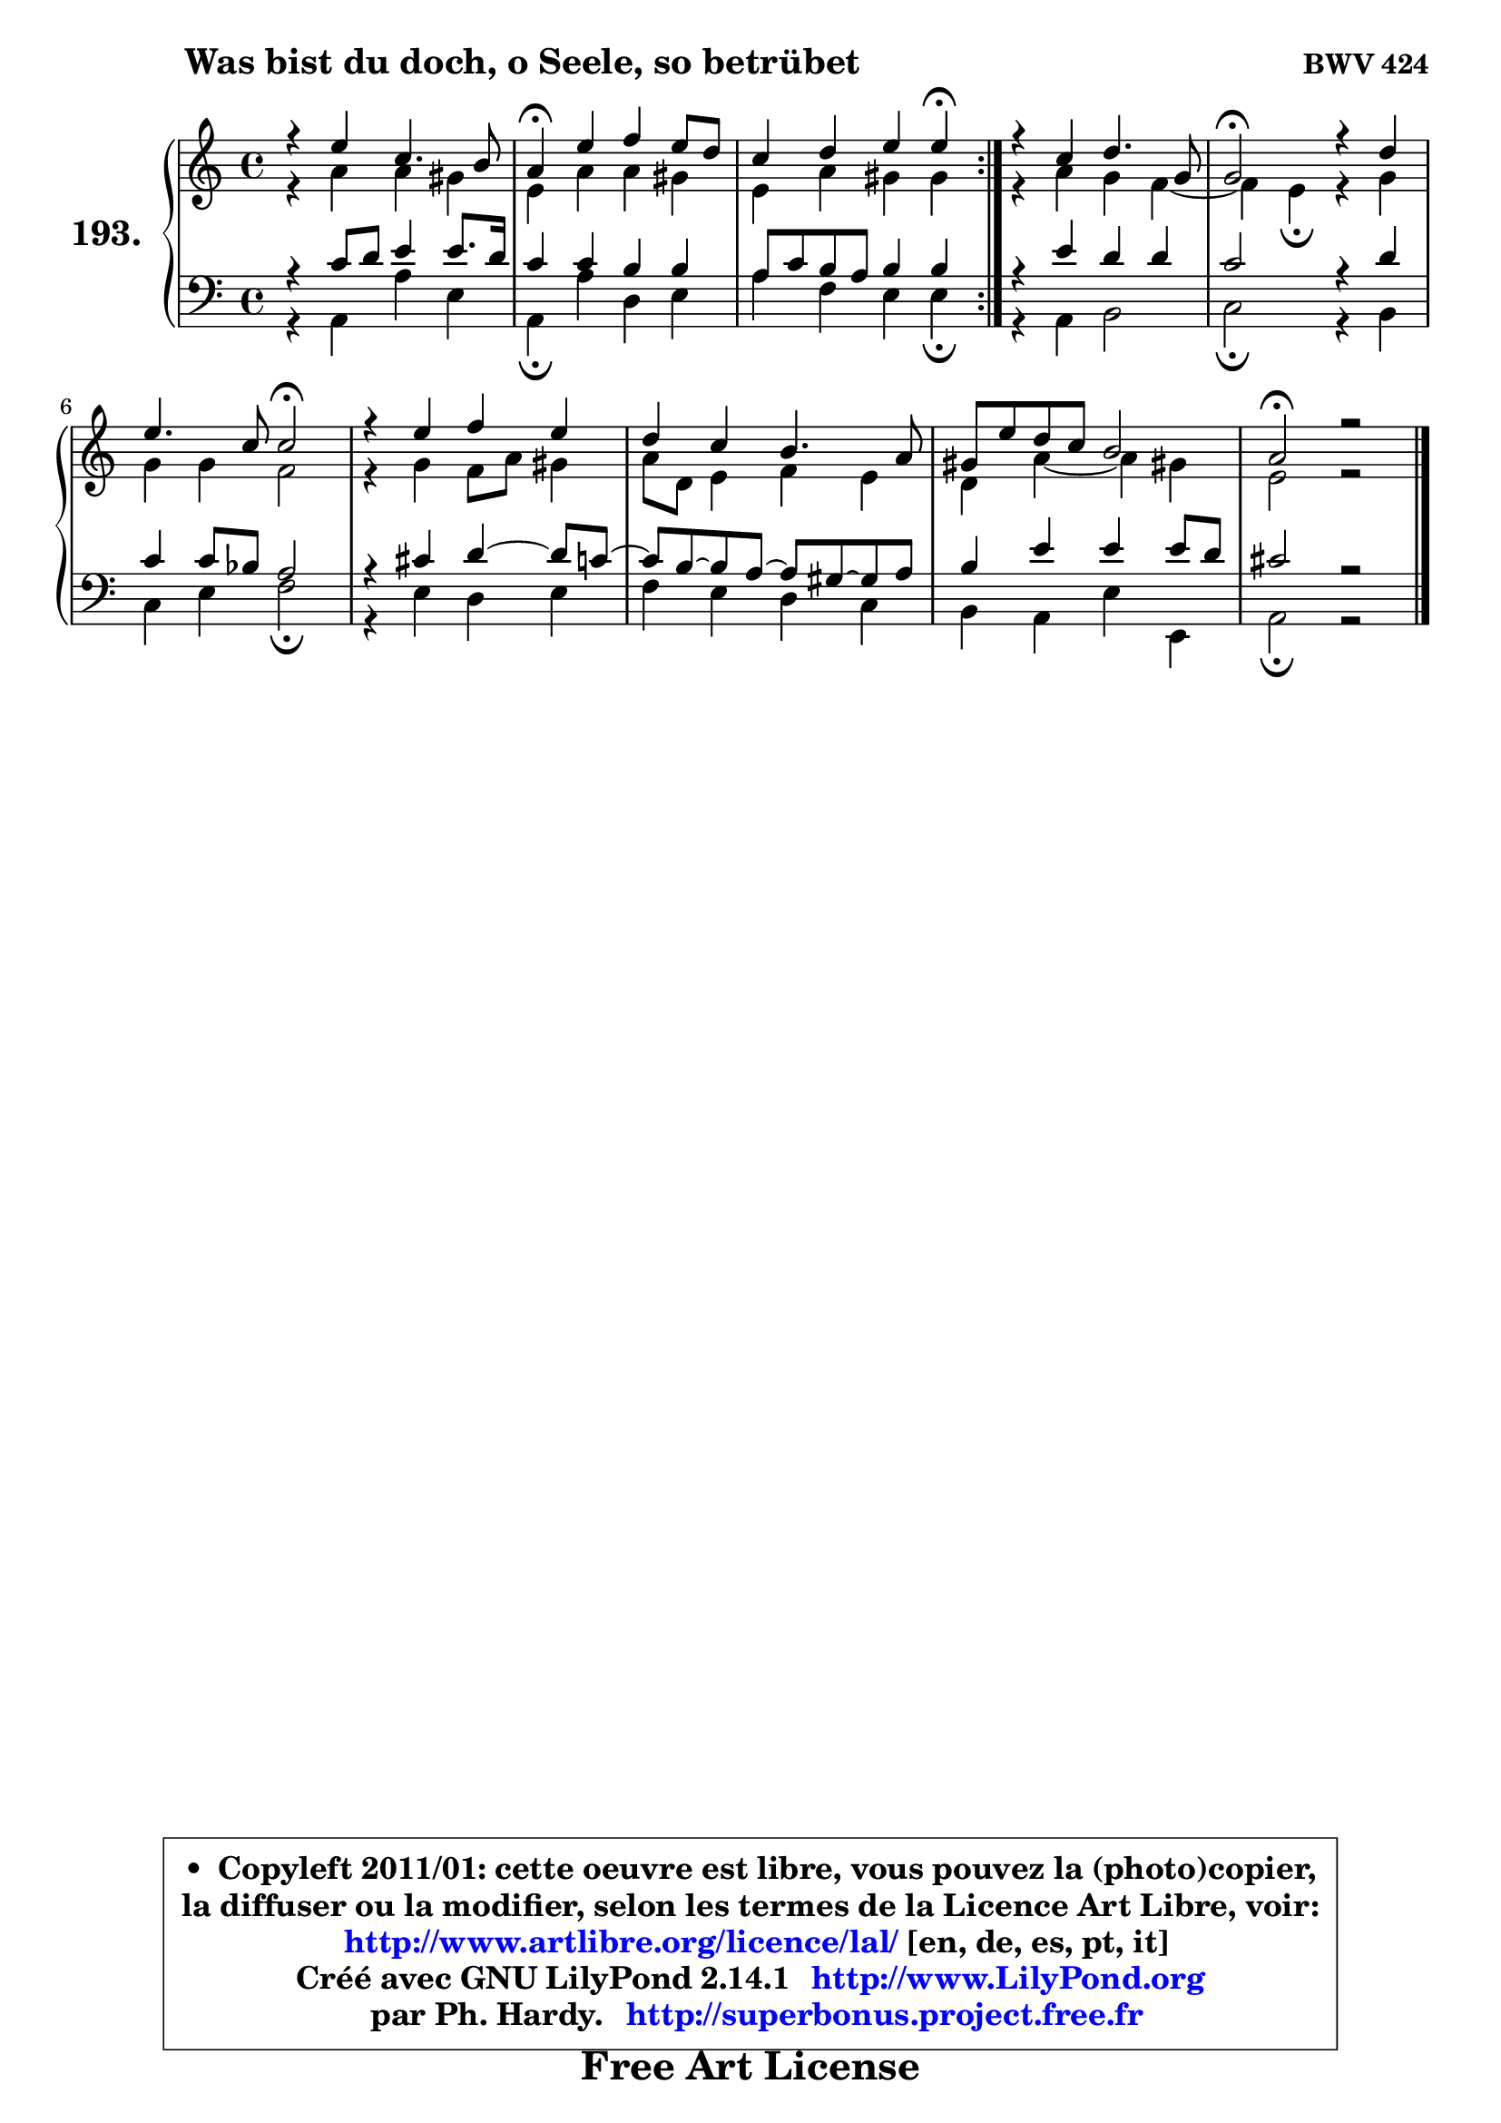
\version "2.14.1"

    \paper {
%	system-system-spacing #'padding = #0.1
%	score-system-spacing #'padding = #0.1
%	ragged-bottom = ##f
%	ragged-last-bottom = ##f
	}

    \header {
      opus = \markup { \bold "BWV 424" }
      piece = \markup { \hspace #9 \fontsize #2 \bold "Was bist du doch, o Seele, so betrübet" }
      maintainer = "Ph. Hardy"
      maintainerEmail = "superbonus.project@free.fr"
      lastupdated = "2011/Jul/20"
      tagline = \markup { \fontsize #3 \bold "Free Art License" }
      copyright = \markup { \fontsize #3  \bold   \override #'(box-padding .  1.0) \override #'(baseline-skip . 2.9) \box \column { \center-align { \fontsize #-2 \line { • \hspace #0.5 Copyleft 2011/01: cette oeuvre est libre, vous pouvez la (photo)copier, } \line { \fontsize #-2 \line {la diffuser ou la modifier, selon les termes de la Licence Art Libre, voir: } } \line { \fontsize #-2 \with-url #"http://www.artlibre.org/licence/lal/" \line { \fontsize #1 \hspace #1.0 \with-color #blue http://www.artlibre.org/licence/lal/ [en, de, es, pt, it] } } \line { \fontsize #-2 \line { Créé avec GNU LilyPond 2.14.1 \with-url #"http://www.LilyPond.org" \line { \with-color #blue \fontsize #1 \hspace #1.0 \with-color #blue http://www.LilyPond.org } } } \line { \hspace #1.0 \fontsize #-2 \line {par Ph. Hardy. } \line { \fontsize #-2 \with-url #"http://superbonus.project.free.fr" \line { \fontsize #1 \hspace #1.0 \with-color #blue http://superbonus.project.free.fr } } } } } }

	  }

  guidemidi = {
	\repeat volta 2 {
        R1 |
        \tempo 4 = 30 r4 \tempo 4 = 78 r2. |
        r2. \tempo 4 = 30 r4 \tempo 4 = 78 | } %fin du repeat
        R1 |
        \tempo 4 = 34 r2 \tempo 4 = 78 r2 |
        r2 \tempo 4 = 34 r2 \tempo 4 = 78 |
        R1 |
        R1 |
        R1 |
        \tempo 4 = 40 r1 |
	}

  upper = {
	\time 4/4
	\key a \minor
	\clef treble
	\voiceOne
	<< { 
	% SOPRANO
	\set Voice.midiInstrument = "acoustic grand"
	\relative c'' {
	\repeat volta 2 {
        r4 e4 c4. b8 |
        a4\fermata e' f e8 d |
        c4 d e e\fermata | } %fin du repeat
        r4 c4 d4. g,8 |
        g2\fermata r4 d'4 |
        e4. c8 c2\fermata |
        r4 e4 f e |
        d4 c b4. a8 |
        gis8 e' d c b2 |
        a2\fermata r2 |
        \bar "|."
	} % fin de relative
	}

	\context Voice="1" { \voiceTwo 
	% ALTO
	\set Voice.midiInstrument = "acoustic grand"
	\relative c'' {
	\repeat volta 2 {
        r4 a4 a gis |
        e4 a a gis |
        e4 a gis gis | } %fin du repeat
        r4 a4 g f4 ~ |
	f4 e4\fermata r4 g4 |
        g4 g f2 |
        r4 g4 f8 a gis4 |
        a8 d, e4 f e |
        d4 a'4 ~ a gis! |
        e2 r2 |
        \bar "|."
	} % fin de relative
	\oneVoice
	} >>
	}

    lower = {
	\time 4/4
	\key a \minor
	\clef bass
	\voiceOne
	<< { 
	% TENOR
	\set Voice.midiInstrument = "acoustic grand"
	\relative c' {
	\repeat volta 2 {
        r4 c8 d e4 e8. d16 |
        c4 c b b |
        a8 c b a b4 b | } %fin du repeat
        r4 e4 d d |
        c2 r4 d4 |
        c4 c8 bes a2 |
        r4 cis4 d4 ~ d8 c8 ~ |
	c8 b8 ~ b a8 ~ a gis8 ~ gis a |
        b4 e e e8 d |
        cis2 r2 |
        \bar "|."
	} % fin de relative
	}
	\context Voice="1" { \voiceTwo 
	% BASS
	\set Voice.midiInstrument = "acoustic grand"
	\relative c {
	\repeat volta 2 {
        r4 a4 a' e |
        a,4\fermata a' d, e |
        a4 f e e\fermata | } %fin du repeat
        r4 a,4 b2 |
        c2\fermata r4 b4 |
        c4 e f2\fermata |
        r4 e d e |
        f4 e d c |
        b4 a e' e, |
        a2\fermata r2 |
        \bar "|."
	} % fin de relative
	\oneVoice
	} >>
	}


    \score { 

	\new PianoStaff <<
	\set PianoStaff.instrumentName = \markup { \bold \huge "193." }
	\new Staff = "upper" \upper
	\new Staff = "lower" \lower
	>>

    \layout {
%	ragged-last = ##f
	   }

         } % fin de score

  \score {
    \unfoldRepeats { << \guidemidi \upper \lower >> }
    \midi {
    \context {
     \Staff
      \remove "Staff_performer"
               }

     \context {
      \Voice
       \consists "Staff_performer"
                }

     \context { 
      \Score
      tempoWholesPerMinute = #(ly:make-moment 78 4)
		}
	    }
	}

